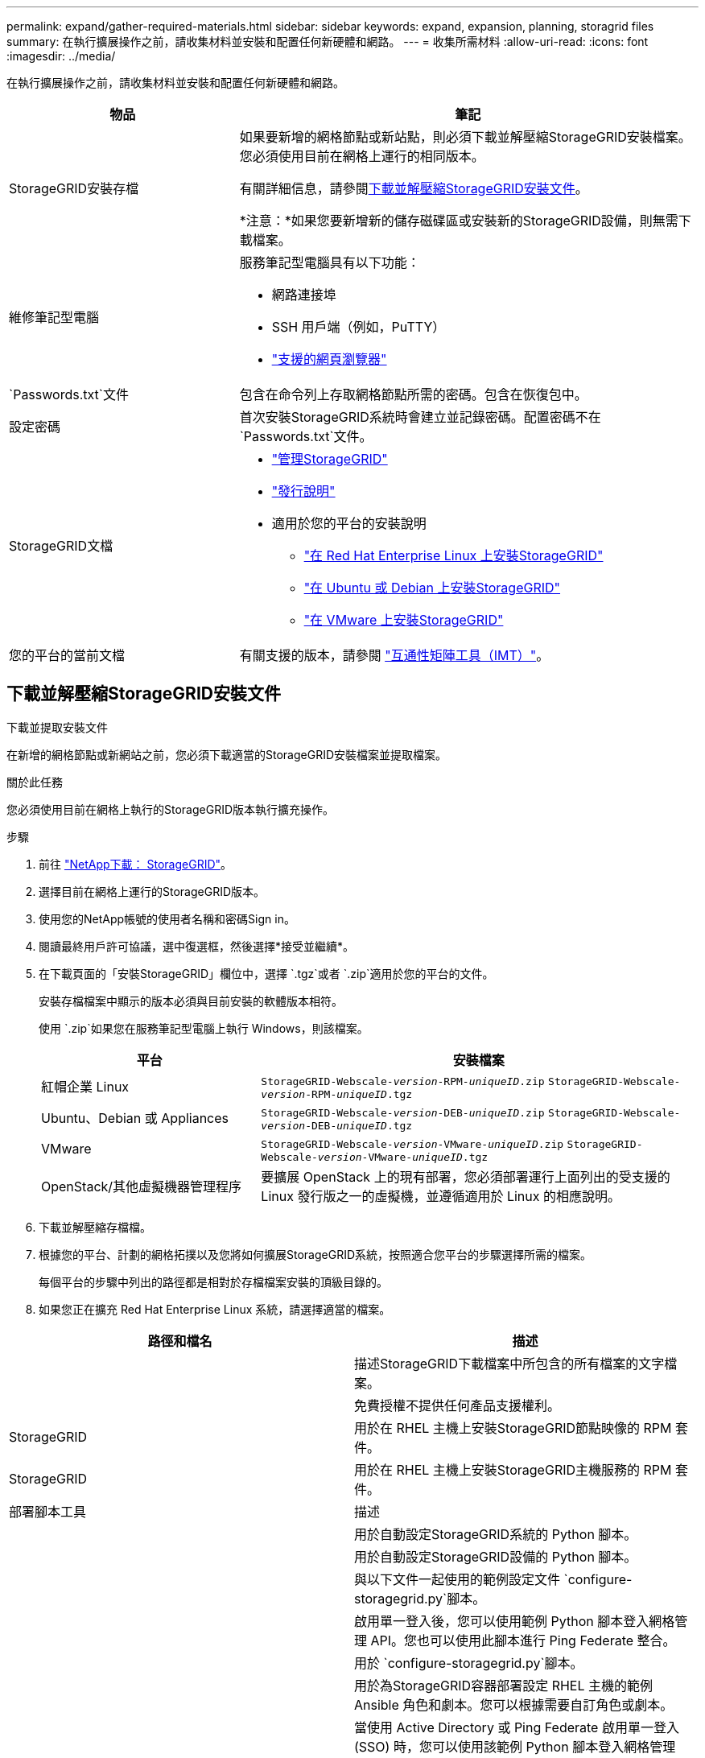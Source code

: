---
permalink: expand/gather-required-materials.html 
sidebar: sidebar 
keywords: expand, expansion, planning, storagrid files 
summary: 在執行擴展操作之前，請收集材料並安裝和配置任何新硬體和網路。 
---
= 收集所需材料
:allow-uri-read: 
:icons: font
:imagesdir: ../media/


[role="lead"]
在執行擴展操作之前，請收集材料並安裝和配置任何新硬體和網路。

[cols="1a,2a"]
|===
| 物品 | 筆記 


 a| 
StorageGRID安裝存檔
 a| 
如果要新增的網格節點或新站點，則必須下載並解壓縮StorageGRID安裝檔案。您必須使用目前在網格上運行的相同版本。

有關詳細信息，請參閱<<download-and-extract-install-files,下載並解壓縮StorageGRID安裝文件>>。

*注意：*如果您要新增新的儲存磁碟區或安裝新的StorageGRID設備，則無需下載檔案。



 a| 
維修筆記型電腦
 a| 
服務筆記型電腦具有以下功能：

* 網路連接埠
* SSH 用戶端（例如，PuTTY）
* link:../admin/web-browser-requirements.html["支援的網頁瀏覽器"]




 a| 
`Passwords.txt`文件
 a| 
包含在命令列上存取網格節點所需的密碼。包含在恢復包中。



 a| 
設定密碼
 a| 
首次安裝StorageGRID系統時會建立並記錄密碼。配置密碼不在 `Passwords.txt`文件。



 a| 
StorageGRID文檔
 a| 
* link:../admin/index.html["管理StorageGRID"]
* link:../release-notes/index.html["發行說明"]
* 適用於您的平台的安裝說明
+
** link:../rhel/index.html["在 Red Hat Enterprise Linux 上安裝StorageGRID"]
** link:../ubuntu/index.html["在 Ubuntu 或 Debian 上安裝StorageGRID"]
** link:../vmware/index.html["在 VMware 上安裝StorageGRID"]






 a| 
您的平台的當前文檔
 a| 
有關支援的版本，請參閱 https://imt.netapp.com/matrix/#welcome["互通性矩陣工具（IMT）"^]。

|===


== 下載並解壓縮StorageGRID安裝文件

.下載並提取安裝文件
在新增的網格節點或新網站之前，您必須下載適當的StorageGRID安裝檔案並提取檔案。

.關於此任務
您必須使用目前在網格上執行的StorageGRID版本執行擴充操作。

.步驟
. 前往 https://mysupport.netapp.com/site/products/all/details/storagegrid/downloads-tab["NetApp下載： StorageGRID"^]。
. 選擇目前在網格上運行的StorageGRID版本。
. 使用您的NetApp帳號的使用者名稱和密碼Sign in。
. 閱讀最終用戶許可協議，選中復選框，然後選擇*接受並繼續*。
. 在下載頁面的「安裝StorageGRID」欄位中，選擇 `.tgz`或者 `.zip`適用於您的平台的文件。
+
安裝存檔檔案中顯示的版本必須與目前安裝的軟體版本相符。

+
使用 `.zip`如果您在服務筆記型電腦上執行 Windows，則該檔案。

+
[cols="1a,2a"]
|===
| 平台 | 安裝檔案 


 a| 
紅帽企業 Linux
| `StorageGRID-Webscale-_version_-RPM-_uniqueID_.zip` 
`StorageGRID-Webscale-_version_-RPM-_uniqueID_.tgz` 


 a| 
Ubuntu、Debian 或 Appliances
| `StorageGRID-Webscale-_version_-DEB-_uniqueID_.zip` 
`StorageGRID-Webscale-_version_-DEB-_uniqueID_.tgz` 


 a| 
VMware
| `StorageGRID-Webscale-_version_-VMware-_uniqueID_.zip` 
`StorageGRID-Webscale-_version_-VMware-_uniqueID_.tgz` 


 a| 
OpenStack/其他虛擬機器管理程序
 a| 
要擴展 OpenStack 上的現有部署，您必須部署運行上面列出的受支援的 Linux 發行版之一的虛擬機，並遵循適用於 Linux 的相應說明。

|===
. 下載並解壓縮存檔檔。
. 根據您的平台、計劃的網格拓撲以及您將如何擴展StorageGRID系統，按照適合您平台的步驟選擇所需的檔案。
+
每個平台的步驟中列出的路徑都是相對於存檔檔案安裝的頂級目錄的。

. 如果您正在擴充 Red Hat Enterprise Linux 系統，請選擇適當的檔案。


[cols="1a,1a"]
|===
| 路徑和檔名 | 描述 


| ./rpms/自述文件  a| 
描述StorageGRID下載檔案中所包含的所有檔案的文字檔案。



| ./rpms/NLF000000.txt  a| 
免費授權不提供任何產品支援權利。



| StorageGRID  a| 
用於在 RHEL 主機上安裝StorageGRID節點映像的 RPM 套件。



| StorageGRID  a| 
用於在 RHEL 主機上安裝StorageGRID主機服務的 RPM 套件。



| 部署腳本工具 | 描述 


| ./rpms/configure-storagegrid.py  a| 
用於自動設定StorageGRID系統的 Python 腳本。



| ./rpms/configure-sga.py  a| 
用於自動設定StorageGRID設備的 Python 腳本。



| ./rpms/configure-storagegrid.sample.json  a| 
與以下文件一起使用的範例設定文件 `configure-storagegrid.py`腳本。



| ./rpms/storagegrid-ssoauth.py  a| 
啟用單一登入後，您可以使用範例 Python 腳本登入網格管理 API。您也可以使用此腳本進行 Ping Federate 整合。



| ./rpms/configure-storagegrid.blank.json  a| 
用於 `configure-storagegrid.py`腳本。



| ./rpms/extras/ansible  a| 
用於為StorageGRID容器部署設定 RHEL 主機的範例 Ansible 角色和劇本。您可以根據需要自訂角色或劇本。



| ./rpms/storagegrid-ssoauth-azure.py  a| 
當使用 Active Directory 或 Ping Federate 啟用單一登入 (SSO) 時，您可以使用該範例 Python 腳本登入網格管理 API。



| ./rpms/storagegrid-ssoauth-azure.js  a| 
同伴呼叫的輔助腳本 `storagegrid-ssoauth-azure.py`用於與 Azure 執行 SSO 互動的 Python 腳本。



| ./rpms/extras/api-schemas  a| 
StorageGRID的 API 模式。

*注意*：在執行升級之前，如果您沒有非生產StorageGRID環境進行升級相容性測試，則可以使用這些模式來確認您編寫的任何使用StorageGRID管理 API 的程式碼是否與新的StorageGRID版本相容。

|===
. 如果您正在擴充 Ubuntu 或 Debian 系統，請選擇適當的檔案。


[cols="1a,1a"]
|===
| 路徑和檔名 | 描述 


| ./debs/README  a| 
描述StorageGRID下載檔案中所包含的所有檔案的文字檔案。



| ./debs/NLF000000.txt  a| 
非生產NetApp許可證文件，可用於測試和概念驗證部署。



| ./debs/storagegrid-webscale-images-version-SHA.deb  a| 
用於在 Ubuntu 或 Debian 主機上安裝StorageGRID節點映像的 DEB 套件。



| ./debs/storagegrid-webscale-images-version-SHA.deb.md5  a| 
文件的 MD5 校驗和 `/debs/storagegrid-webscale-images-version-SHA.deb`。



| ./debs/storagegrid-webscale-service-version-SHA.deb  a| 
用於在 Ubuntu 或 Debian 主機上安裝StorageGRID主機服務的 DEB 套件。



| 部署腳本工具 | 描述 


| ./debs/configure-storagegrid.py  a| 
用於自動設定StorageGRID系統的 Python 腳本。



| ./debs/configure-sga.py  a| 
用於自動設定StorageGRID設備的 Python 腳本。



| ./debs/storagegrid-ssoauth.py  a| 
啟用單一登入後，您可以使用範例 Python 腳本登入網格管理 API。您也可以使用此腳本進行 Ping Federate 整合。



| ./debs/configure-storagegrid.sample.json  a| 
與以下文件一起使用的範例設定文件 `configure-storagegrid.py`腳本。



| ./debs/configure-storagegrid.blank.json  a| 
用於 `configure-storagegrid.py`腳本。



| ./debs/extras/ansible  a| 
用於設定 Ubuntu 或 Debian 主機以進行StorageGRID容器部署的範例 Ansible 角色和劇本。您可以根據需要自訂角色或劇本。



| ./debs/storagegrid-ssoauth-azure.py  a| 
當使用 Active Directory 或 Ping Federate 啟用單一登入 (SSO) 時，您可以使用該範例 Python 腳本登入網格管理 API。



| ./debs/storagegrid-ssoauth-azure.js  a| 
同伴呼叫的輔助腳本 `storagegrid-ssoauth-azure.py`用於與 Azure 執行 SSO 互動的 Python 腳本。



| ./debs/extras/api-schemas  a| 
StorageGRID的 API 模式。

*注意*：在執行升級之前，如果您沒有非生產StorageGRID環境進行升級相容性測試，則可以使用這些模式來確認您編寫的任何使用StorageGRID管理 API 的程式碼是否與新的StorageGRID版本相容。

|===
. 如果您正在擴充 VMware 系統，請選擇適當的檔案。


[cols="1a,1a"]
|===
| 路徑和檔名 | 描述 


| ./vsphere/README  a| 
描述StorageGRID下載檔案中所包含的所有檔案的文字檔案。



| ./vsphere/NLF000000.txt  a| 
免費授權不提供任何產品支援權利。



| NetApp版本-SHA.vmdk  a| 
用作建立網格節點虛擬機器的範本的虛擬機器磁碟檔案。



| ./vsphere/vsphere-primary-admin.ovf ./vsphere/vsphere-primary-admin.mf  a| 
開放虛擬化格式範本文件(`.ovf`) 和清單文件(`.mf`) 用於部署主管理節點。



| ./vsphere/vsphere-non-primary-admin.ovf ./vsphere/vsphere-non-primary-admin.mf  a| 
範本文件(`.ovf`) 和清單文件(`.mf`) 用於部署非主管理節點。



| ./vsphere/vsphere-gateway.ovf ./vsphere/vsphere-gateway.mf  a| 
範本文件(`.ovf`) 和清單文件(`.mf`) 用於部署網關節點。



| ./vsphere/vsphere-storage.ovf ./vsphere/vsphere-storage.mf  a| 
範本文件(`.ovf`) 和清單文件(`.mf`) 用於部署基於虛擬機器的儲存節點。



| 部署腳本工具 | 描述 


| ./vsphere/deploy-vsphere-ovftool.sh  a| 
用於自動部署虛擬網格節點的 Bash shell 腳本。



| ./vsphere/deploy-vsphere-ovftool-sample.ini  a| 
與以下文件一起使用的範例設定文件 `deploy-vsphere-ovftool.sh`腳本。



| ./vsphere/configure-storagegrid.py  a| 
用於自動設定StorageGRID系統的 Python 腳本。



| ./vsphere/configure-sga.py  a| 
用於自動設定StorageGRID設備的 Python 腳本。



| ./vsphere/storagegrid-ssoauth.py  a| 
啟用單一登入 (SSO) 後，您可以使用該範例 Python 腳本登入網格管理 API。您也可以使用此腳本進行 Ping Federate 整合。



| ./vsphere/configure-storagegrid.sample.json  a| 
與以下文件一起使用的範例設定文件 `configure-storagegrid.py`腳本。



| ./vsphere/configure-storagegrid.blank.json  a| 
用於 `configure-storagegrid.py`腳本。



| ./vsphere/storagegrid-ssoauth-azure.py  a| 
當使用 Active Directory 或 Ping Federate 啟用單一登入 (SSO) 時，您可以使用該範例 Python 腳本登入網格管理 API。



| ./vsphere/storagegrid-ssoauth-azure.js  a| 
同伴呼叫的輔助腳本 `storagegrid-ssoauth-azure.py`用於與 Azure 執行 SSO 互動的 Python 腳本。



| ./vsphere/extras/api-schemas  a| 
StorageGRID的 API 模式。

*注意*：在執行升級之前，如果您沒有非生產StorageGRID環境進行升級相容性測試，則可以使用這些模式來確認您編寫的任何使用StorageGRID管理 API 的程式碼是否與新的StorageGRID版本相容。

|===
. 如果您正在擴充基於StorageGRID設備的系統，請選擇適當的檔案。


[cols="1a,1a"]
|===
| 路徑和檔名 | 描述 


| ./debs/storagegrid-webscale-images-version-SHA.deb  a| 
用於在您的裝置上安裝StorageGRID節點映像的 DEB 套件。



| ./debs/storagegrid-webscale-images-version-SHA.deb.md5  a| 
文件的 MD5 校驗和 `/debs/storagegridwebscale-
images-version-SHA.deb`。

|===

NOTE: 對於設備安裝，僅當您需要避免網路流量時才需要這些檔案。設備可以從主管理節點下載所需的檔案。



== 驗證硬體和網路

在開始擴展StorageGRID系統之前，請確保以下事項：

* 支援新網格節點或新站點所需的硬體已安裝並配置完成。
* 所有新節點都與所有現有節點和新節點具有雙向通訊路徑（網格網路的要求）。特別是，確認在擴充功能中新增的節點和主管理節點之間開啟了以下 TCP 連接埠：
+
** 1055
** 7443
** 8011
** 10342


+
看link:../network/internal-grid-node-communications.html["內部網格節點通信"] 。

* 主管理節點可以與所有用於託管StorageGRID系統的擴充伺服器進行通訊。
* 如果任何新節點在先前未使用的子網路上具有網格網路 IP 位址，則您已經link:updating-subnets-for-grid-network.html["新增了新的子網"]到網格網路子網路清單。否則，您將必須取消擴展，新增新的子網，然後重新開始該過程。
* 您沒有在網格節點之間或StorageGRID站點之間的網格網路上使用網路位址轉換 (NAT)。當您為網格網路使用私有 IPv4 位址時，這些位址必須能夠從每個站點的每個網格節點直接路由。只有當您使用對網格中所有節點透明的隧道應用程式時，才支援使用 NAT 在公共網絡段上橋接網格網絡，這表示網格節點不需要了解公用 IP 位址。
+
此 NAT 限制特定於網格節點和網格網路。根據需要，您可以在外部用戶端和網格節點之間使用 NAT，例如為網關節點提供公用 IP 位址。



